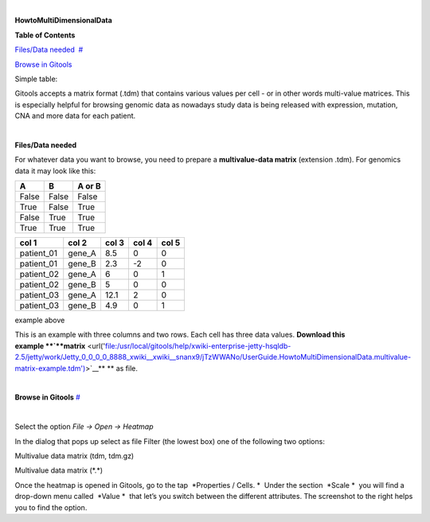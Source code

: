 | 

**HowtoMultiDimensionalData**


**Table of Contents**

`Files/Data needed <#N1003A>`__  `#  <#N1003A>`__

`Browse in Gitools <#N1011C>`__  

Simple table:


Gitools accepts a matrix format (.tdm) that contains various values per cell - or in other words multi-value matrices. This is especially helpful for browsing genomic data as nowadays study data is being released with expression, mutation, CNA and more data for each patient.

| 

**Files/Data needed**

For whatever data you want to browse, you need to prepare a **multivalue-data matrix** (extension .tdm). For genomics data it may look like this:



=====  =====
col 1  col 2
=====  =====
f1      f2
adfa adfasfasdfadfs   afsdasf
=====  =====


=====  =====  ====== 
  A      B    A or B 
=====  =====  ====== 
False  False  False 
True   False  True 
False  True   True 
True   True   True 
=====  =====  ====== 

==========  =======  =====  =====  =====
col 1       col 2    col 3  col 4  col 5
==========  =======  =====  =====  =====
patient_01  gene_A   8.5    0      0
patient_01  gene_B   2.3    -2     0
patient_02  gene_A   6      0      1
patient_02  gene_B   5      0      0
patient_03  gene_A   12.1   2      0
patient_03  gene_B   4.9    0      1
==========  =======  =====  =====  =====

example above



This is an example with three columns and two rows. Each cell has three data values. **Download this example **\ `**matrix** <url('file:/usr/local/gitools/help/xwiki-enterprise-jetty-hsqldb-2.5/jetty/work/Jetty_0_0_0_0_8888_xwiki__xwiki__snanx9/jTzWWANo/UserGuide.HowtoMultiDimensionalData.multivalue-matrix-example.tdm')>`__\ ** ** as file.

| 

**Browse in Gitools**
`#  <#N1011C>`__

| 

Select the option *File -> Open -> Heatmap*

In the dialog that pops up select as file Filter (the lowest box) one of the following two options:

Multivalue data matrix (tdm, tdm.gz)

Multivalue data matrix (\*.\*)

Once the heatmap is opened in Gitools, go to the tap  *Properties / Cells. *  Under the section  *Scale *  you will find a drop-down menu called  *Value *  that let’s you switch between the different attributes. The screenshot to the right helps you to find the option.
